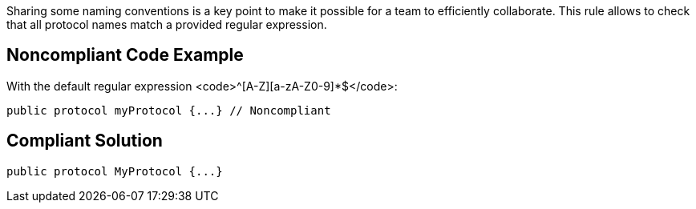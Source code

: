 Sharing some naming conventions is a key point to make it possible for a team to efficiently collaborate. This rule allows to check that all protocol names match a provided regular expression.

== Noncompliant Code Example

With the default regular expression <code>^[A-Z][a-zA-Z0-9]*$</code>:

----
public protocol myProtocol {...} // Noncompliant
----

== Compliant Solution

----
public protocol MyProtocol {...}
----
